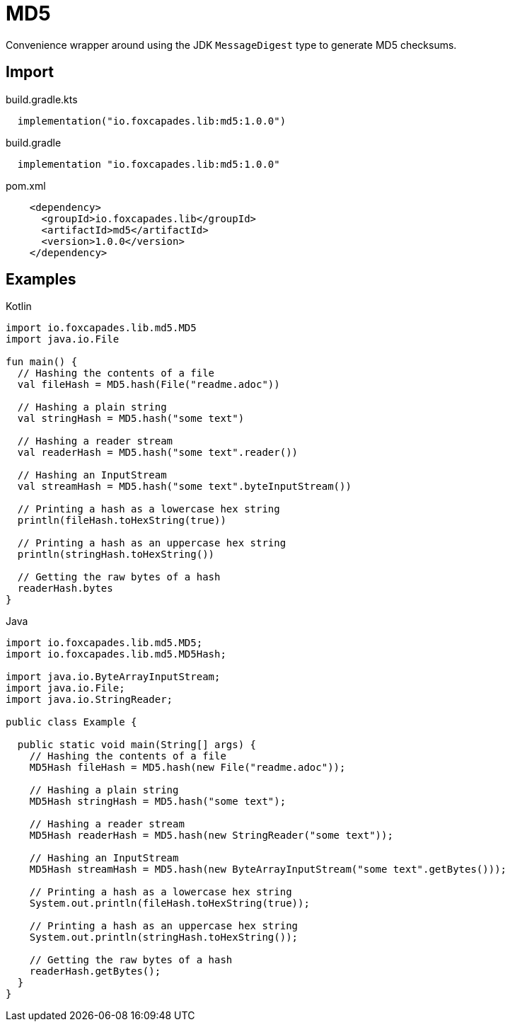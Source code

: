 = MD5
:source-highlighter: pygments
:lib-version: 1.0.0

Convenience wrapper around using the JDK `MessageDigest` type to generate MD5
checksums.


== Import

.build.gradle.kts
[source, kotlin, subs="verbatim,attributes"]
----
  implementation("io.foxcapades.lib:md5:{lib-version}")
----

.build.gradle
[source, groovy, subs="verbatim,attributes"]
----
  implementation "io.foxcapades.lib:md5:{lib-version}"
----

.pom.xml
[source, xml, subs="verbatim,attributes"]
----
    <dependency>
      <groupId>io.foxcapades.lib</groupId>
      <artifactId>md5</artifactId>
      <version>{lib-version}</version>
    </dependency>
----


== Examples

.Kotlin
[source, kotlin]
----
import io.foxcapades.lib.md5.MD5
import java.io.File

fun main() {
  // Hashing the contents of a file
  val fileHash = MD5.hash(File("readme.adoc"))

  // Hashing a plain string
  val stringHash = MD5.hash("some text")

  // Hashing a reader stream
  val readerHash = MD5.hash("some text".reader())

  // Hashing an InputStream
  val streamHash = MD5.hash("some text".byteInputStream())

  // Printing a hash as a lowercase hex string
  println(fileHash.toHexString(true))

  // Printing a hash as an uppercase hex string
  println(stringHash.toHexString())

  // Getting the raw bytes of a hash
  readerHash.bytes
}
----

.Java
[source, java]
----
import io.foxcapades.lib.md5.MD5;
import io.foxcapades.lib.md5.MD5Hash;

import java.io.ByteArrayInputStream;
import java.io.File;
import java.io.StringReader;

public class Example {

  public static void main(String[] args) {
    // Hashing the contents of a file
    MD5Hash fileHash = MD5.hash(new File("readme.adoc"));

    // Hashing a plain string
    MD5Hash stringHash = MD5.hash("some text");

    // Hashing a reader stream
    MD5Hash readerHash = MD5.hash(new StringReader("some text"));

    // Hashing an InputStream
    MD5Hash streamHash = MD5.hash(new ByteArrayInputStream("some text".getBytes()));

    // Printing a hash as a lowercase hex string
    System.out.println(fileHash.toHexString(true));

    // Printing a hash as an uppercase hex string
    System.out.println(stringHash.toHexString());

    // Getting the raw bytes of a hash
    readerHash.getBytes();
  }
}
----